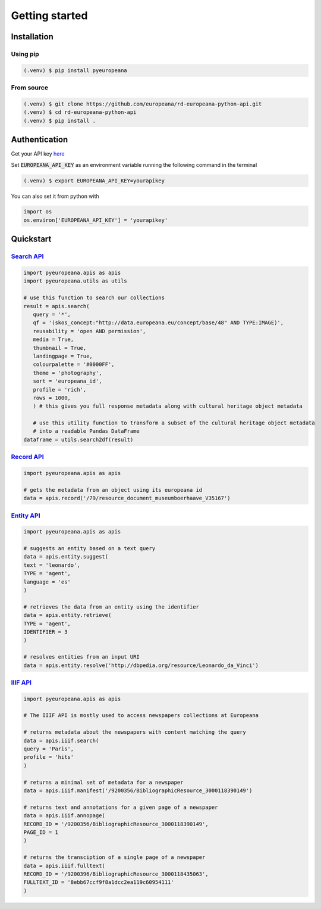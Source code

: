 Getting started
================

.. _installation:

Installation
------------

Using pip
^^^^^^^^^^

.. code-block:: console

   (.venv) $ pip install pyeuropeana

From source
^^^^^^^^^^^

.. code-block:: console

   (.venv) $ git clone https://github.com/europeana/rd-europeana-python-api.git
   (.venv) $ cd rd-europeana-python-api
   (.venv) $ pip install .


.. _authentication:

Authentication
--------------

Get your API key `here <https://pro.europeana.eu/pages/get-api>`_

Set :code:`EUROPEANA_API_KEY` as an environment variable running the following command in the terminal

.. code-block:: console

   (.venv) $ export EUROPEANA_API_KEY=yourapikey


You can also set it from python with

.. code-block:: python

   import os
   os.environ['EUROPEANA_API_KEY'] = 'yourapikey'


.. _quickstart:

Quickstart
------------

`Search API <https://pro.europeana.eu/page/search>`_
^^^^^^^^^^^^^^^^^^^^^^^^^^^^^^^^^^^^^^^^^^^^^^^^^^^^^^^

.. code-block:: python
    
   import pyeuropeana.apis as apis
   import pyeuropeana.utils as utils

   # use this function to search our collections
   result = apis.search(
      query = '*',
      qf = '(skos_concept:"http://data.europeana.eu/concept/base/48" AND TYPE:IMAGE)',
      reusability = 'open AND permission',
      media = True,
      thumbnail = True,
      landingpage = True,
      colourpalette = '#0000FF',
      theme = 'photography',
      sort = 'europeana_id',
      profile = 'rich',
      rows = 1000,
      ) # this gives you full response metadata along with cultural heritage object metadata

      # use this utility function to transform a subset of the cultural heritage object metadata
      # into a readable Pandas DataFrame
   dataframe = utils.search2df(result)

`Record API <https://pro.europeana.eu/page/record>`_
^^^^^^^^^^^^^^^^^^^^^^^^^^^^^^^^^^^^^^^^^^^^^^^^^^^^^^^

.. code-block:: python
    
   import pyeuropeana.apis as apis

   # gets the metadata from an object using its europeana id
   data = apis.record('/79/resource_document_museumboerhaave_V35167')


`Entity API <https://pro.europeana.eu/page/entity>`_
^^^^^^^^^^^^^^^^^^^^^^^^^^^^^^^^^^^^^^^^^^^^^^^^^^^^^^^

.. code-block:: python
    
   import pyeuropeana.apis as apis

   # suggests an entity based on a text query
   data = apis.entity.suggest(
   text = 'leonardo',
   TYPE = 'agent',
   language = 'es'
   )

   # retrieves the data from an entity using the identifier
   data = apis.entity.retrieve(
   TYPE = 'agent',
   IDENTIFIER = 3
   )

   # resolves entities from an input URI
   data = apis.entity.resolve('http://dbpedia.org/resource/Leonardo_da_Vinci')

`IIIF API <https://pro.europeana.eu/page/iiif>`_
^^^^^^^^^^^^^^^^^^^^^^^^^^^^^^^^^^^^^^^^^^^^^^^^^^^^^^^

.. code-block:: python
    
   import pyeuropeana.apis as apis

   # The IIIF API is mostly used to access newspapers collections at Europeana

   # returns metadata about the newspapers with content matching the query
   data = apis.iiif.search(
   query = 'Paris',
   profile = 'hits'
   )

   # returns a minimal set of metadata for a newspaper
   data = apis.iiif.manifest('/9200356/BibliographicResource_3000118390149')

   # returns text and annotations for a given page of a newspaper
   data = apis.iiif.annopage(
   RECORD_ID = '/9200356/BibliographicResource_3000118390149',
   PAGE_ID = 1
   )

   # returns the transciption of a single page of a newspaper
   data = apis.iiif.fulltext(
   RECORD_ID = '/9200396/BibliographicResource_3000118435063',
   FULLTEXT_ID = '8ebb67ccf9f8a1dcc2ea119c60954111'
   )













